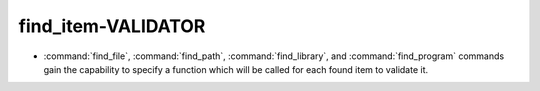 find_item-VALIDATOR
-------------------

* :command:`find_file`, :command:`find_path`, :command:`find_library`, and
  :command:`find_program` commands gain the capability to specify a function
  which will be called for each found item to validate it.
